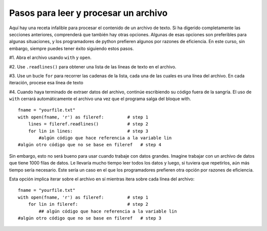 ..  Copyright (C)  Paul Resnick.  Permission is granted to copy, distribute
    and/or modify this document under the terms of the GNU Free Documentation
    License, Version 1.3 or any later version published by the Free Software
    Foundation; with Invariant Sections being Forward, Prefaces, and
    Contributor List, no Front-Cover Texts, and no Back-Cover Texts.  A copy of
    the license is included in the section entitled "GNU Free Documentation
    License".

.. qnum::
   :prefix: files-6-
   :start: 1

Pasos para leer y procesar un archivo
~~~~~~~~~~~~~~~~~~~~~~~~~~~~~~~~~~~~~~~~

Aquí hay una receta infalible para procesar el contenido de un archivo de texto. Si ha digerido completamente las secciones anteriores,
comprenderá que también hay otras opciones. Algunas de esas opciones son preferibles para algunas situaciones, y
los programadores de python prefieren algunos por razones de eficiencia. En este curso, sin embargo, siempre puedes tener éxito
siguiendo estos pasos.

#1. Abra el archivo usando ``with`` y ``open``.

#2. Use ``.readlines()`` para obtener una lista de las líneas de texto en el archivo.

#3. Use un bucle ``for`` para recorrer las cadenas de la lista, cada una de las cuales es una línea del archivo. En cada iteración, procese esa línea de texto

#4. Cuando haya terminado de extraer datos del archivo, continúe escribiendo su código fuera de la sangría. El uso de ``with`` cerrará automáticamente el archivo una vez que el programa salga del bloque with.

::

   fname = "yourfile.txt"
   with open(fname, 'r') as fileref:         # step 1
       lines = fileref.readlines()           # step 2
       for lin in lines:                     # step 3
           #algún código que hace referencia a la variable lin
   #algún otro código que no se base en fileref   # step 4


Sin embargo, esto no será bueno para usar cuando trabaje con datos grandes. Imagine trabajar con un archivo de datos que tiene 1000
filas de datos. Le llevaría mucho tiempo leer todos los datos y luego, si tuviera que repetirlos, aún más tiempo
sería necesario. Este sería un caso en el que los programadores prefieren otra opción por razones de eficiencia.

Esta opción implica iterar sobre el archivo en sí mientras itera sobre cada línea del archivo:

::

   fname = "yourfile.txt"
   with open(fname, 'r') as fileref:         # step 1
       for lin in fileref:                   # step 2
           ## algún código que hace referencia a la variable lin
   #algún otro código que no se base en fileref   # step 3
